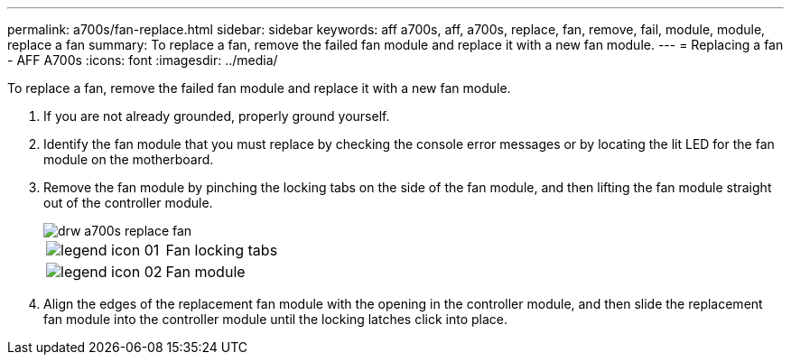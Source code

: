 ---
permalink: a700s/fan-replace.html
sidebar: sidebar
keywords: aff a700s, aff, a700s, replace, fan, remove, fail, module, module, replace a fan
summary: To replace a fan, remove the failed fan module and replace it with a new fan module.
---
= Replacing a fan - AFF A700s
:icons: font
:imagesdir: ../media/

[.lead]
To replace a fan, remove the failed fan module and replace it with a new fan module.

. If you are not already grounded, properly ground yourself.
. Identify the fan module that you must replace by checking the console error messages or by locating the lit LED for the fan module on the motherboard.
. Remove the fan module by pinching the locking tabs on the side of the fan module, and then lifting the fan module straight out of the controller module.
+
image::../media/drw_a700s_replace_fan.svg[]
+
|===
a|
image:../media/legend_icon_01.gif[] a|
Fan locking tabs
a|
image:../media/legend_icon_02.gif[]
a|
Fan module
|===

. Align the edges of the replacement fan module with the opening in the controller module, and then slide the replacement fan module into the controller module until the locking latches click into place.
